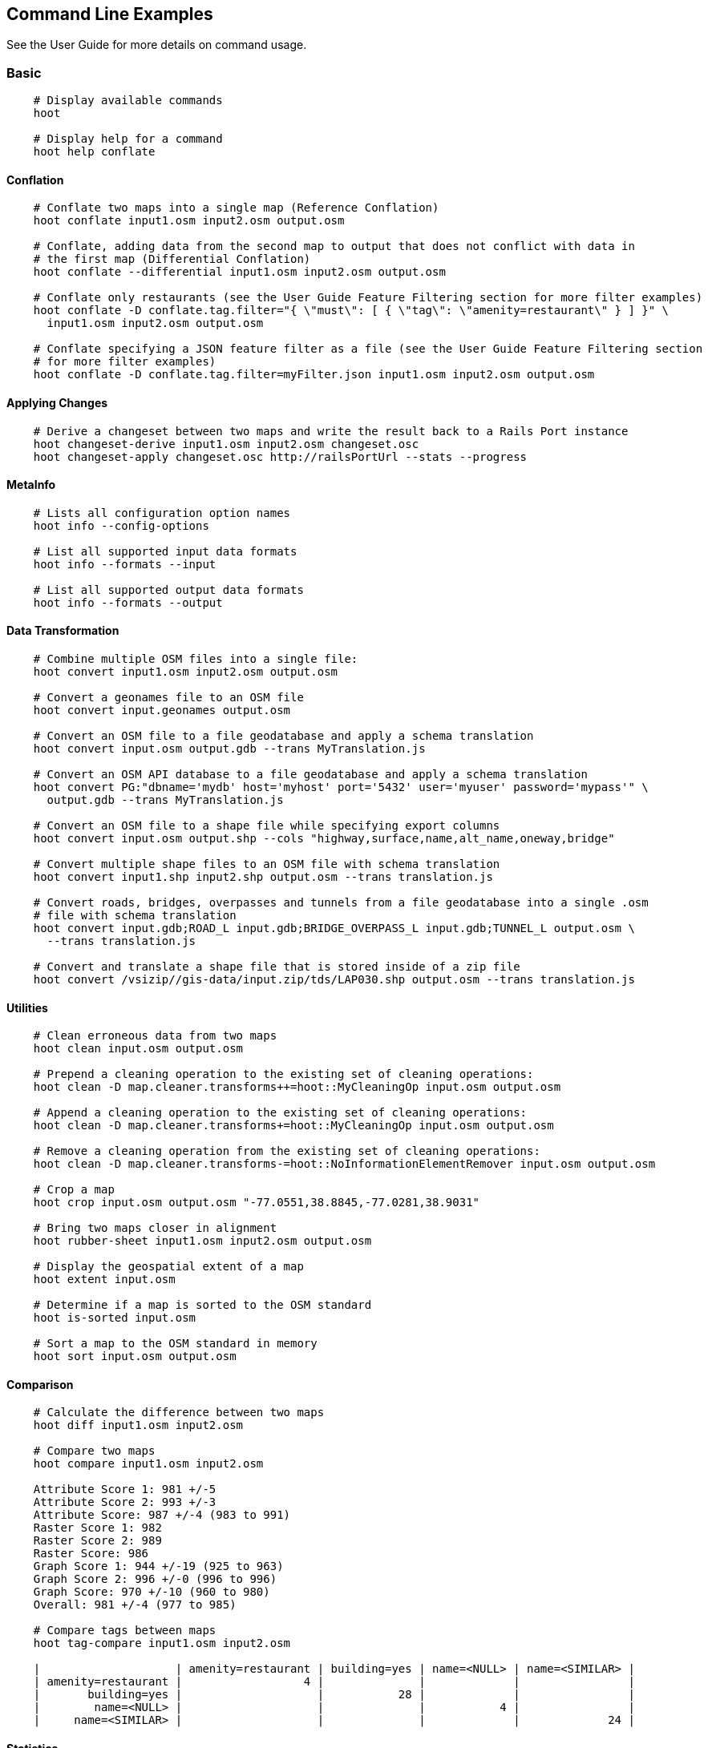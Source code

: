
[[CommandLineExamples]]
== Command Line Examples

See the User Guide for more details on command usage.

=== Basic

-----
    # Display available commands
    hoot
    
    # Display help for a command
    hoot help conflate
-----
   
==== Conflation

-----
    # Conflate two maps into a single map (Reference Conflation)
    hoot conflate input1.osm input2.osm output.osm
    
    # Conflate, adding data from the second map to output that does not conflict with data in 
    # the first map (Differential Conflation)
    hoot conflate --differential input1.osm input2.osm output.osm

    # Conflate only restaurants (see the User Guide Feature Filtering section for more filter examples)
    hoot conflate -D conflate.tag.filter="{ \"must\": [ { \"tag\": \"amenity=restaurant\" } ] }" \
      input1.osm input2.osm output.osm

    # Conflate specifying a JSON feature filter as a file (see the User Guide Feature Filtering section
    # for more filter examples)
    hoot conflate -D conflate.tag.filter=myFilter.json input1.osm input2.osm output.osm
-----
    
==== Applying Changes

-----
    # Derive a changeset between two maps and write the result back to a Rails Port instance
    hoot changeset-derive input1.osm input2.osm changeset.osc
    hoot changeset-apply changeset.osc http://railsPortUrl --stats --progress
-----

==== MetaInfo

-----
    # Lists all configuration option names
    hoot info --config-options

    # List all supported input data formats
    hoot info --formats --input
    
    # List all supported output data formats
    hoot info --formats --output
-----
    
==== Data Transformation

-----
    # Combine multiple OSM files into a single file:
    hoot convert input1.osm input2.osm output.osm
    
    # Convert a geonames file to an OSM file
    hoot convert input.geonames output.osm
    
    # Convert an OSM file to a file geodatabase and apply a schema translation
    hoot convert input.osm output.gdb --trans MyTranslation.js
    
    # Convert an OSM API database to a file geodatabase and apply a schema translation
    hoot convert PG:"dbname='mydb' host='myhost' port='5432' user='myuser' password='mypass'" \ 
      output.gdb --trans MyTranslation.js
    
    # Convert an OSM file to a shape file while specifying export columns
    hoot convert input.osm output.shp --cols "highway,surface,name,alt_name,oneway,bridge"
    
    # Convert multiple shape files to an OSM file with schema translation
    hoot convert input1.shp input2.shp output.osm --trans translation.js
    
    # Convert roads, bridges, overpasses and tunnels from a file geodatabase into a single .osm 
    # file with schema translation
    hoot convert input.gdb;ROAD_L input.gdb;BRIDGE_OVERPASS_L input.gdb;TUNNEL_L output.osm \
      --trans translation.js
    
    # Convert and translate a shape file that is stored inside of a zip file
    hoot convert /vsizip//gis-data/input.zip/tds/LAP030.shp output.osm --trans translation.js
-----
    
==== Utilities
    
-----
    # Clean erroneous data from two maps
    hoot clean input.osm output.osm

    # Prepend a cleaning operation to the existing set of cleaning operations:
    hoot clean -D map.cleaner.transforms++=hoot::MyCleaningOp input.osm output.osm

    # Append a cleaning operation to the existing set of cleaning operations:
    hoot clean -D map.cleaner.transforms+=hoot::MyCleaningOp input.osm output.osm

    # Remove a cleaning operation from the existing set of cleaning operations:
    hoot clean -D map.cleaner.transforms-=hoot::NoInformationElementRemover input.osm output.osm
    
    # Crop a map
    hoot crop input.osm output.osm "-77.0551,38.8845,-77.0281,38.9031"
    
    # Bring two maps closer in alignment
    hoot rubber-sheet input1.osm input2.osm output.osm
    
    # Display the geospatial extent of a map
    hoot extent input.osm

    # Determine if a map is sorted to the OSM standard
    hoot is-sorted input.osm
    
    # Sort a map to the OSM standard in memory
    hoot sort input.osm output.osm
-----
    
==== Comparison
    
-----
    # Calculate the difference between two maps
    hoot diff input1.osm input2.osm
    
    # Compare two maps
    hoot compare input1.osm input2.osm
    
    Attribute Score 1: 981 +/-5
    Attribute Score 2: 993 +/-3
    Attribute Score: 987 +/-4 (983 to 991)
    Raster Score 1: 982
    Raster Score 2: 989
    Raster Score: 986
    Graph Score 1: 944 +/-19 (925 to 963)
    Graph Score 2: 996 +/-0 (996 to 996)
    Graph Score: 970 +/-10 (960 to 980)
    Overall: 981 +/-4 (977 to 985)
    
    # Compare tags between maps
    hoot tag-compare input1.osm input2.osm
    
    |                    | amenity=restaurant | building=yes | name=<NULL> | name=<SIMILAR> |
    | amenity=restaurant |                  4 |              |             |                |
    |       building=yes |                    |           28 |             |                |
    |        name=<NULL> |                    |              |           4 |                |
    |     name=<SIMILAR> |                    |              |             |             24 |
-----
    
==== Statistics
    
-----
    # Display a set of statistics for a map
    hoot stats input.osm
    
    # Count all features in a map
    hoot count input.osm
    
    # Count all elements in a map
    hoot count input.osm --all-elements

    # Count all POIs in a map
    hoot count "input1.osm;input2.osm" hoot::PoiCriterion
-----

=== Advanced

==== Conflation
    
-----
    # Conflate two maps into a single map using Reference Conflation and the Network road 
    # matching algorithm
    hoot conflate -C NetworkAlgorithm.conf input1.osm input2.osm output.osm

    # Conflate, adding geometry data from the second map to output that does not conflict 
    # with data in the first map (Differential Tag Only Conflation; tags may be overwritten)
    hoot conflate --differential --include-tags input1.osm input2.osm output.osm
    
    # Conflate only tags from a second map into a first map without changing the first map's 
    # geometry (Attribute Conflation)
    hoot conflate -C AttributeConflation.conf input1.osm input2.osm output.osm
    
    # Assuming a first map is superior to a second, cut out the shape of the first map out from 
    # the area being conflated so that only data from the second map is stitched in around the 
    # first map (Horizontal Conflation (aka Cookie Cutter))
    hoot conflate -D conflate.pre.ops=hoot::CookieCutterOp -D cookie.cutter.alpha=2500 \
      -D cookie.cutter.alpha.shape.buffer=0 -D cookie.cutter.output.crop=false
    
    # Conflate only buildings
    hoot conflate -D match.creators="hoot::BuildingMatchCreator" \
      -D merger.creators="hoot::BuildingMergerCreator" input1.osm input2.osm output.osm
      
    # Filter maps down to POIs only before conflating them
    hoot conflate -D conflate.pre.ops="hoot::RemoveElementsVisitor" \ 
      -D remove.elements.visitor.element.criterion="hoot::PoiCriterion" input1.osm input2.osm \
      output.osm
    
    # Translate features to a schema before conflating them
    hoot conflate -D conflate.pre.ops="hoot::TranslationOp" \
      -D translation.script=myTranslation.js input1.osm input2.osm output.osm
      
    # Align a second map towards a first map before conflating them
    hoot conflate -D conflate.pre.ops="hoot::RubberSheet" -D rubber.sheet.ref=true input1.osm \
      input2.osm output.osm
-----
    
==== Applying Changes
    
-----
    # Derive a changeset between two maps and write the result directly to an OSM API database
    hoot changeset-derive inputData1.osm inputData2.osm changeset.osc.sql
    hoot changeset-apply changeset.osc.sql osmapidb://username:password@localhost:5432/databaseName
-----
    
==== Data Transformation
    
-----
    # Convert an OSM file to a shape file, allowing the export columns to be automatically selected 
    # based on frequency
    hoot convert input.osm output.shp --cols
    
    # Bulk write a map to an offline OSM API database
    hoot convert -D changeset.user.id=1 \
      -D osmapidb.bulk.inserter.disable.database.constraints.during.write=true \
      -D osmapidb.bulk.inserter.disable.database.indexes.during.write=true \
      -D apidb.bulk.inserter.starting.node.id=10 \
      -D apidb.bulk.inserter.starting.way.id=10 -D apidb.bulk.inserter.starting.relation.id=10 \
      input.osm.pbf osmapidb://username:password@localhost:5432/database
      
    # Bulk write a map to an online OSM API database
    hoot convert -D changeset.user.id=1 \
      -D osmapidb.bulk.inserter.reserve.record.ids.before.writing.data=true \
      input.osm.pbf osmapidb://username:password@localhost:5432/database
    
    # Remove relations from a map
    hoot convert -D convert.ops="hoot::RemoveElementsVisitor" \ 
      -D remove.elements.visitor.element.criterion="hoot::RelationCriterion" input.osm output.osm
      
    # Remove all duplicate ways from a map
    hoot convert -D convert.ops="hoot::DuplicateWayRemover" input.osm output.osm
    
    # Remove all duplicate areas from a map
    hoot convert -D convert.ops="hoot::RemoveDuplicateAreaVisitor" input.osm output.osm
    
    # Remove all empty areas from a map
    hoot convert -D convert.ops="hoot::RemoveEmptyAreasVisitor" input.osm output.osm
    
    # Remove duplicate name tags from features
    hoot convert -D convert.ops="hoot::DuplicateNameRemover" input.osm output.osm
    
    # Merge nodes that are near each other
    hoot convert -D convert.ops="hoot::MergeNearbyNodes" input.osm output.osm
    
    # Remove elements that contain no useful information
    hoot convert -D convert.ops="hoot::NoInformationElementRemover" input.osm output.osm

    # Combine like polygons together without using full-fledged conflation
    hoot convert -D convert.ops="hoot::UnionPolygonsOp" input.osm output.osm

    # Combine like points together without using full-fledged conflation
    hoot convert -D convert.ops="hoot::MergeNearbyNodes" input.osm output.osm
    
    # Add the tag "error:circular=5.0" to all elements
    hoot convert -D convert.ops=hoot::SetTagVisitor -D set.tag.visitor.key=error:circular \
      -D set.tag.visitor.value=5.0 input.osm output.osm
    
    # Remove all "source" and "error:circular" tags from ways
    hoot convert -D convert.ops="hoot::RemoveTagsVisitor" \
      -D remove.tags.visitor.element.criterion="hoot::WayCriterion" \
      -D remove.tags.visitor.keys="source;error:circular" input.osm output.osm
      
    # Remove all elements that have the tag "status=proposed"
    hoot convert -D convert.ops=hoot::RemoveElementsVisitor \
      -D remove.elements.visitor.filter=hoot::TagCriterion -D tag.criterion.kvps="status=proposed"
      
    # Remove all tags with keys "REF1" and "REF2" from elements containing the tag "power=line"
    hoot convert -D convert.ops=hoot::RemoveTagsVisitor -D remove.tags.visitor.keys="REF1;REF2" \ 
      -D remove.tags.visitor.element.criterion=hoot::TagCriterion \
      -D tag.criterion.kvps="power=line" -D element.criterion.negate=true input.osm output.osm
      
    # For all features with a "voltage" tag between 1 and 45k volts, set the tag "power=minor_line"
    hoot convert -D convert.ops=hoot::SetTagValueVisitor -D set.tag.value.visitor.key=power \ 
      -D set.tag.value.visitor.value=minor_line \
      -D set.tag.value.visitor.element.criterion=hoot::TagValueNumericRangeCriterion \
      -D tag.value.numeric.range.criterion.keys=voltage \
      -D tag.value.numeric.range.criterion.min=1 -D tag.value.numeric.range.criterion.max=45000 \
      input.osm output.osm
      
    # Add missing attributes to corrupted elements
    hoot convert -D convert.ops="hoot::AddAttributesVisitor" \
      -D add.attributes.visitor.kvps="changeset=1" input.osm output.osm

    # Remove ways outside of a specified bounding box (minx,miny,maxx,maxy)
    hoot convert -D convert.ops="hoot::RemoveWaysByBoundsOp" \
      -D way.remover.bounds="-104.902,38.8532,-104.896,38.855" input.osm output.osm

    # Remove ways inside a specified bounding box (minx,miny,maxx,maxy)
    hoot convert -D convert.ops="hoot::RemoveWaysByBoundsOp" \
      -D way.remover.bounds="-104.902,38.8532,-104.896,38.855" -D way.remover.invert.bounds=true \ 
      input.osm output.osm
-----
      
==== Utilities
    
-----
    # Sort data to the OSM standard that is too large to fit in memory
    hoot sort -D element.sorter.element.buffer.size=10000 input.osm output.osm 
    
    # Detect road intersections
    hoot convert -D convert.ops="hoot::FindHighwayIntersectionsOp" input.osm output.osm
    
    # Create a node density plot
    hoot node-density-plot input.osm output.png 100
    
    # Make a perturbed copy of a map, conflate the original map against the perturbed copy, and 
    # score how well the conflation performed
    hoot perty -D perty.search.distance=20 -D perty.way.generalize.probability=0.7 input.osm \
      perturbed.osm
    hoot perty --score input.osm perturbed.osm
    
    # Display the internal tag schema that Hootenanny uses
    hoot schema
    
    # Calculate a set of irregular shaped tiles that will fit at most 1000 nodes each for a map
    hoot node-density-tiles "input1.osm;input2.osm" output.geojson 1000

    # Normalize all the element address tags in a map
    hoot convert -D convert.ops="hoot::NormalizeAddressesVisitor" input.osm output.osm

    # Normalize all the element phone number tags in a map
    hoot convert -D convert.ops="hoot::NormalizePhoneNumbersVisitor" input.osm output.osm
    
    # Add admin boundary level location tags associated with element phone numbers
    hoot convert -D convert.ops="hoot::PhoneNumberLocateVisitor" input.osm output.osm

    # Snap unconnected roads in the second dataset back to neighboring roads in the first dataset
    hoot convert -D convert.ops="hoot::UnconnectedWaySnapper" \
      -D snap.unconnected.ways.snap.way.criterion=hoot::HighwayCriterion \
      -D snap.unconnected.ways.snap.to.way.criterion=hoot::HighwayCriterion \
      -D snap.unconnected.ways.snap.to.way.node.criterion=hoot::HighwayNodeCriterion \
      -D snap.unconnected.ways.snap.to.way.status=Input1 \
      -D snap.unconnected.ways.snap.way.status=Input2 \
      input1.osm input2.osm output.osm
-----
    
==== Statistics

-----
    # Count all elements that are not POIs
    hoot count -D element.criterion.negate=true "input1.osm;input2.osm" hoot::PoiCriterion \
      --all-elements

    # Count all features which have a tag whose key contains the text "phone"
    hoot count -D tag.key.contains.criterion.text="phone" input.osm hoot::TagKeyContainsCriterion
    
    # Calculate the area of all features in a map
    hoot stat input.osm hoot::CalculateAreaVisitor
    
    # Calculate the length of all ways in a map
    hoot stat input.osm hoot::LengthOfWaysVisitor

    # Count the number of features containing a node by specifying its ID
    hoot count -D contains.node.criterion.id=-234 input.osm hoot::ContainsNodeCriterion

    # Count the number of nodes within 25 meters of a coordinate
    hoot count -D distance.node.criterion.center=-77.3453,38.3456 \
      -D distance.node.criterion.distance=25.0 input.osm hoot::DistanceNodeCriterion
    
    # Calculate the numerical average of all "accuracy" tags
    hoot stat -D tags.visitor.keys="accuracy" input.osm hoot::AverageNumericTagsVisitor
    
    # Display the distribution of highway tags for roads in a map; This result shows that 
    # highway=road made up over 97% of all highway tags in the data.
    hoot tag-distribution input.osm highway hoot::HighwayCriterion
    
    road : 365 (0.9759)
    motorway : 9 (0.02406)
    
    # Display tag schema information for a map
    hoot tag-info input.osm
    
    .{
    "ca-Transmission_Line-state-gov.shp":{
    "ca-Transmission_Line-state-gov":{
      "Circuit":[
        "Double",
        "Duble",
        "Liberty Energy",
        "Many",
        "Quad",
        "Single"
        ],
      "Comments":[
        "Attached to 115kv poles",
        "Caldwell-victor 220kv",
        "Changed kv from 115 to 60kv",
        "Distribution line",
        ...
        ],
      "Legend":[
        "IID_161kV",
        "IID_230kV",
        "IID_34.5_92kV",
        "LADWP_115_138kV",
        ...
        ],
        ...
    }}
    
    # Display occurrence frequencies of tokenized feature names
    hoot tag-distribution input.osm --names --tokenize --limit 5
    
    nw : 320 (6.811%)
    st : 246 (5.236%)
    ave : 80 (1.703%)
    sw : 45 (0.9579%)
    h : 18 (0.3831%)

    # Count the number of elements with valid address tags in a map
    hoot count input.osm hoot::HasAddressCriterion

    # Count the total number of valid address tags in a map
    hoot stat input.osm hoot::AddressCountVisitor

    # Count the number of elements with valid phone number tags in a map
    hoot count input.osm hoot::HasPhoneNumberCriterion

    # Count the total number of valid phone number tags in a map
    hoot stat input.osm hoot::PhoneNumberCountVisitor
-----
    
==== Add Missing Type Tags
    
-----
    # Attempt to add missing type tags to POIs and buildings
    hoot convert -D convert.ops=hoot::ImplicitPoiPolygonTypeTagger input.osm output.osm
    
    # Attempt to add missing type tags to POIs and buildings before conflating them
    hoot convert -D conflate.pre.ops=hoot::ImplicitPoiPolygonTypeTagger input1.osm input2.osm \
      output.osm
-----
    
==== Language Translation

Requires language translation server installation.  See the Hootenanny Install Guide for details.
    
-----
    # Translate "name" and "alt_name" tags from German or Spanish to English
    hoot convert -D convert.ops="hoot::ToEnglishTranslationVisitor" \
      -D language.translation.source.languages="de;es" \
      -D language.tag.keys="name;alt_name" input.osm output.osm
      
    # Let Hootenanny automatically determine all the name tags in the source map and then 
    # translate those tags to English, allowing the source language to first be detected
    hoot convert -D convert.ops="hoot::ToEnglishTranslationVisitor" \
      -D language.translation.source.languages="detect" \ 
      -D language.parse.names=true input.osm output.osm

    # Translate names to English before conflation, allowing the source language to first be 
    # detected
    hoot conflate -D conflate.pre.ops="hoot::ToEnglishTranslationVisitor" \
      -D language.translation.source.languages="detect" \ 
      -D language.translation.to.translate.tag.keys="name" input1.osm input2.osm output.osm
      -D language.tag.keys="name" input.osm output.osm

    # Determine the most prevalent source languages for non-English POI names in a map. Use 
    # that information to set up English translation services for those languages
    hoot convert -D language.parse.names=true \
      -D convert.ops="hoot::PoiCriterion;hoot::NonEnglishLanguageDetectionVisitor" \
      input.osm output.osm
-----
      
==== MetaInfo

-----
    # List all configuration option names and their descriptions
    hoot info --config-options --option-details

    # List all configuration option names containing "poi.polygon"
    hoot info --config-options poi.polygon --option-names

    # List all available feature extractors
    hoot info --feature-extractors
    
    # List all available language detectors
    hoot info --languages --detectors
    
    # List all available language translators
    hoot info --languages --translators
    
    # List all detectable languages
    hoot info --languages --detectable
    
    # List all translatable languages
    hoot info --languages --translatable

    # List all available feature matchers
    hoot info --matchers

    # List all available feature match creators
    hoot info --match-creators
    
    # List all available feature mergers
    hoot info --mergers

    # List all available feature merger creators
    hoot info --merger-creators

    # List all available data operators
    hoot info --operators

    # List all available string comparators
    hoot info --string-comparators

    # List all available tag value aggregators
    hoot info --value-aggregators
    
    # List all available subline matchers
    hoot info --subline-matchers
    
    # List all available subline string matchers
    hoot info --subline-string-matchers

    # List all available tag mergers
    hoot info --tag-mergers
-----

